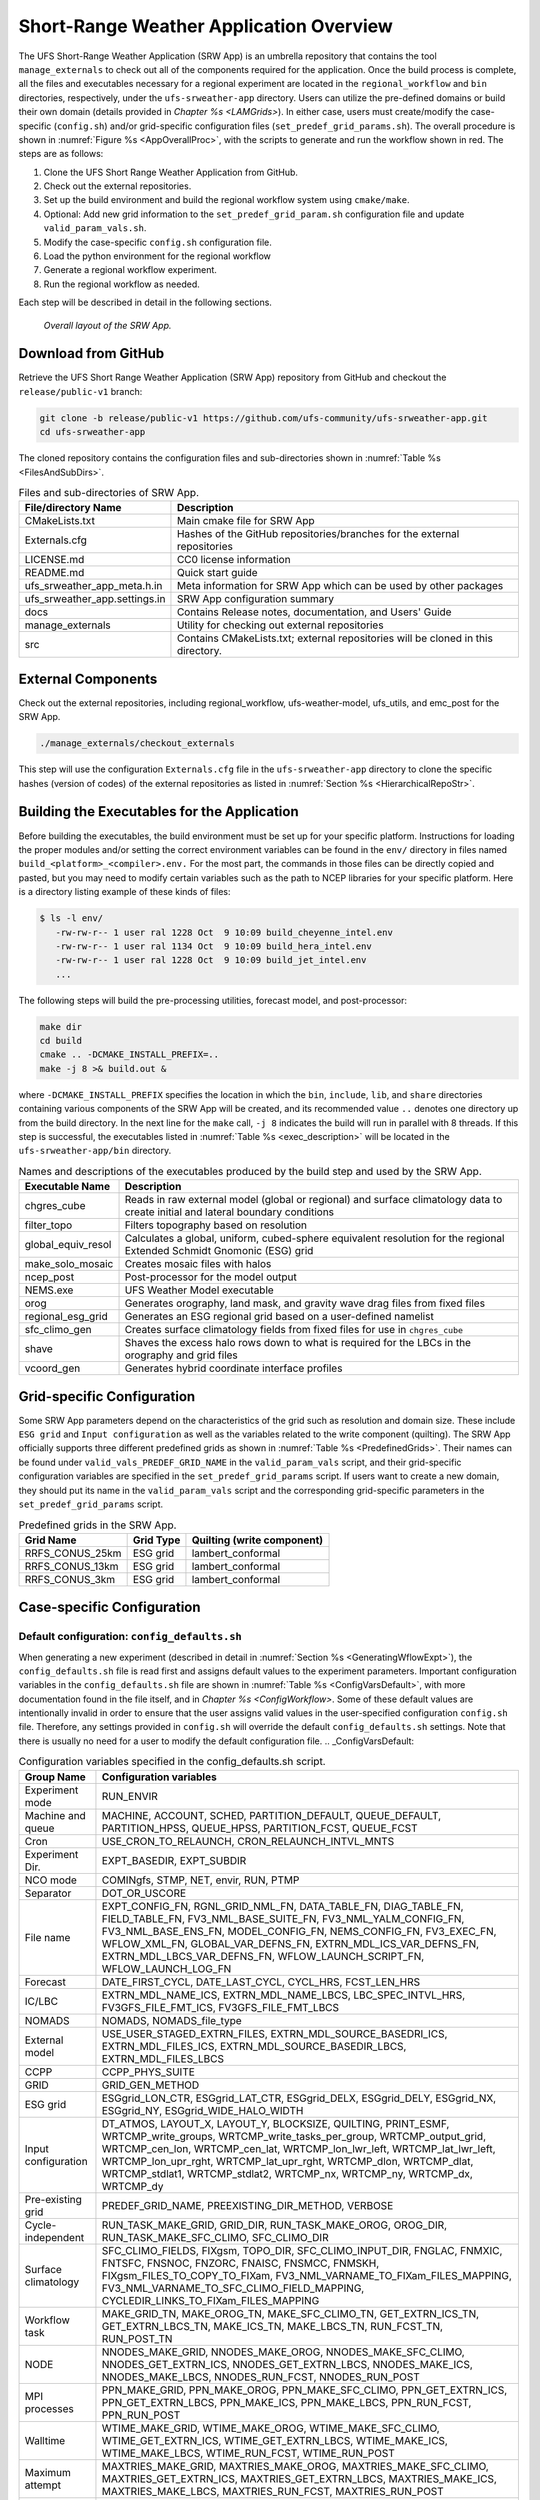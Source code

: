 .. _SRWAppOverview:

========================================
Short-Range Weather Application Overview
========================================
The UFS Short-Range Weather Application (SRW App) is an umbrella repository that contains the tool
``manage_externals`` to check out all of the components required for the application. Once the
build process is complete, all the files and executables necessary for a regional experiment are
located in the ``regional_workflow`` and ``bin`` directories, respectively, under the ``ufs-srweather-app`` directory.
Users can utilize the pre-defined domains or build their own domain (details provided in `Chapter %s <LAMGrids>`).
In either case, users must create/modify the case-specific (``config.sh``) and/or grid-specific configuration
files (``set_predef_grid_params.sh``). The overall procedure is shown in :numref:`Figure %s <AppOverallProc>`,
with the scripts to generate and run the workflow shown in red. The steps are as follows:

#. Clone the UFS Short Range Weather Application from GitHub.
#. Check out the external repositories.
#. Set up the build environment and build the regional workflow system using ``cmake/make``.
#. Optional: Add new grid information to the ``set_predef_grid_param.sh`` configuration file and update ``valid_param_vals.sh``.
#. Modify the case-specific ``config.sh`` configuration file.
#. Load the python environment for the regional workflow
#. Generate a regional workflow experiment.
#. Run the regional workflow as needed.

Each step will be described in detail in the following sections.

.. _AppOverallProc:

.. figure:: _static/FV3LAM_wflow_overall.png

    *Overall layout of the SRW App.*

.. _DownloadSRWApp:

Download from GitHub
====================
Retrieve the UFS Short Range Weather Application (SRW App) repository from GitHub and checkout the ``release/public-v1`` branch: 

.. code-block:: console

   git clone -b release/public-v1 https://github.com/ufs-community/ufs-srweather-app.git
   cd ufs-srweather-app

The cloned repository contains the configuration files and sub-directories shown in
:numref:`Table %s <FilesAndSubDirs>`.

.. _FilesAndSubDirs:

.. table::  Files and sub-directories of SRW App.

   +--------------------------------+--------------------------------------------------------+
   | **File/directory Name**        | **Description**                                        |
   +================================+========================================================+
   | CMakeLists.txt                 | Main cmake file for SRW App                            |
   +--------------------------------+--------------------------------------------------------+
   | Externals.cfg                  | Hashes of the GitHub repositories/branches for the     |
   |                                | external repositories                                  |
   +--------------------------------+--------------------------------------------------------+
   | LICENSE.md                     | CC0 license information                                |
   +--------------------------------+--------------------------------------------------------+
   | README.md                      | Quick start guide                                      |
   +--------------------------------+--------------------------------------------------------+
   | ufs_srweather_app_meta.h.in    | Meta information for SRW App which can be used by      |
   |                                | other packages                                         |
   +--------------------------------+--------------------------------------------------------+
   | ufs_srweather_app.settings.in  | SRW App configuration summary                          |
   +--------------------------------+--------------------------------------------------------+
   | docs                           | Contains Release notes, documentation, and Users' Guide|
   +--------------------------------+--------------------------------------------------------+
   | manage_externals               | Utility for checking out external repositories         |
   +--------------------------------+--------------------------------------------------------+
   | src                            | Contains CMakeLists.txt; external repositories         |
   |                                | will be cloned in this directory.                      |
   +--------------------------------+--------------------------------------------------------+

.. _CheckoutExternals:

External Components
===================
Check out the external repositories, including regional_workflow, ufs-weather-model, ufs_utils, and emc_post for the SRW App.

.. code-block:: console

   ./manage_externals/checkout_externals

This step will use the configuration ``Externals.cfg`` file in the ``ufs-srweather-app`` directory to
clone the specific hashes (version of codes) of the external repositories as listed in 
:numref:`Section %s <HierarchicalRepoStr>`. 

.. _BuildExecutables:

Building the Executables for the Application
============================================
Before building the executables, the build environment must be set up for your specific platform.
Instructions for loading the proper modules and/or setting the correct environment variables 
can be found in the ``env/`` directory in files named ``build_<platform>_<compiler>.env.`` For the
most part, the commands in those files can be directly copied and pasted, but you may need to modify
certain variables such as the path to NCEP libraries for your specific platform.  Here is a directory
listing example of these kinds of files: 

.. code-block:: console

   $ ls -l env/
      -rw-rw-r-- 1 user ral 1228 Oct  9 10:09 build_cheyenne_intel.env
      -rw-rw-r-- 1 user ral 1134 Oct  9 10:09 build_hera_intel.env
      -rw-rw-r-- 1 user ral 1228 Oct  9 10:09 build_jet_intel.env
      ...

The following steps will build the pre-processing utilities, forecast model, and post-processor:

.. code-block:: console

   make dir
   cd build
   cmake .. -DCMAKE_INSTALL_PREFIX=..
   make -j 8 >& build.out &

where ``-DCMAKE_INSTALL_PREFIX`` specifies the location in which the ``bin``, ``include``, ``lib``,
and ``share`` directories containing various components of the SRW App will be created, and its
recommended value ``..`` denotes one directory up from the build directory. In the next line for
the ``make`` call, ``-j 8`` indicates the build will run in parallel with 8 threads. If this step is successful, the
executables listed in :numref:`Table %s <exec_description>` will be located in the
``ufs-srweather-app/bin`` directory.

.. _exec_description:

.. table::  Names and descriptions of the executables produced by the build step and used by the SRW App.

   +------------------------+---------------------------------------------------------------------------------+
   | **Executable Name**    | **Description**                                                                 |
   +========================+=================================================================================+
   | chgres_cube            | Reads in raw external model (global or regional) and surface climatology data   |
   |                        | to create initial and lateral boundary conditions                               |
   +------------------------+---------------------------------------------------------------------------------+
   | filter_topo            | Filters topography based on resolution                                          |
   +------------------------+---------------------------------------------------------------------------------+
   | global_equiv_resol     | Calculates a global, uniform, cubed-sphere equivalent resolution for the        |
   |                        | regional Extended Schmidt Gnomonic (ESG) grid                                   |
   +------------------------+---------------------------------------------------------------------------------+
   | make_solo_mosaic       | Creates mosaic files with halos                                                 |
   +------------------------+---------------------------------------------------------------------------------+
   | ncep_post              | Post-processor for the model output                                             |
   +------------------------+---------------------------------------------------------------------------------+
   | NEMS.exe               | UFS Weather Model executable                                                    |
   +------------------------+---------------------------------------------------------------------------------+
   | orog                   | Generates orography, land mask, and gravity wave drag files from fixed files    |
   +------------------------+---------------------------------------------------------------------------------+
   | regional_esg_grid      | Generates an ESG regional grid based on a user-defined namelist                 |
   +------------------------+---------------------------------------------------------------------------------+
   | sfc_climo_gen          | Creates surface climatology fields from fixed files for use in ``chgres_cube``  |
   +------------------------+---------------------------------------------------------------------------------+
   | shave                  | Shaves the excess halo rows down to what is required for the LBCs in the        |
   |                        | orography and grid files                                                        |
   +------------------------+---------------------------------------------------------------------------------+
   | vcoord_gen             | Generates hybrid coordinate interface profiles                                  |
   +------------------------+---------------------------------------------------------------------------------+

.. _GridSpecificConfig:

Grid-specific Configuration
===========================

Some SRW App parameters depend on the characteristics of the grid such as resolution and domain size.
These include ``ESG grid`` and ``Input configuration`` as well as the variables
related to the write component (quilting). The SRW App officially supports three different predefined
grids as shown in :numref:`Table %s <PredefinedGrids>`. Their names can be found under
``valid_vals_PREDEF_GRID_NAME`` in the ``valid_param_vals`` script, and their grid-specific configuration
variables are specified in the ``set_predef_grid_params`` script. If users want to create a new domain,
they should put its name in the ``valid_param_vals`` script and the corresponding grid-specific
parameters in the ``set_predef_grid_params`` script.

.. _PredefinedGrids:

.. table::  Predefined grids in the SRW App.

   +----------------------+-------------------+--------------------------------+
   | **Grid Name**        | **Grid Type**     | **Quilting (write component)** |
   +======================+===================+================================+
   | RRFS_CONUS_25km      | ESG grid          | lambert_conformal              |
   +----------------------+-------------------+--------------------------------+
   | RRFS_CONUS_13km      | ESG grid          | lambert_conformal              |
   +----------------------+-------------------+--------------------------------+
   | RRFS_CONUS_3km       | ESG grid          | lambert_conformal              |
   +----------------------+-------------------+--------------------------------+

Case-specific Configuration
===========================

.. _DefaultConfigSection:

Default configuration: ``config_defaults.sh``
--------------------------------------------
When generating a new experiment (described in detail in :numref:`Section %s <GeneratingWflowExpt>`),
the ``config_defaults.sh`` file is read first and assigns default values to the experiment
parameters. Important configuration variables in the ``config_defaults.sh`` file are shown in
:numref:`Table %s <ConfigVarsDefault>`, with more documentation found in the file itself, and
in `Chapter %s <ConfigWorkflow>`. Some of these default values are intentionally invalid in order
to ensure that the user assigns valid values in the user-specified configuration ``config.sh`` file.
Therefore, any settings provided in ``config.sh`` will override the default ``config_defaults.sh`` 
settings. Note that there is usually no need for a user to modify the default configuration file. 
.. _ConfigVarsDefault:

.. table::  Configuration variables specified in the config_defaults.sh script.

   +----------------------+------------------------------------------------------------+
   | **Group Name**       | **Configuration variables**                                |
   +======================+============================================================+
   | Experiment mode      | RUN_ENVIR                                                  | 
   +----------------------+------------------------------------------------------------+
   | Machine and queue    | MACHINE, ACCOUNT, SCHED, PARTITION_DEFAULT, QUEUE_DEFAULT, |
   |                      | PARTITION_HPSS, QUEUE_HPSS, PARTITION_FCST, QUEUE_FCST     |
   +----------------------+------------------------------------------------------------+
   | Cron                 | USE_CRON_TO_RELAUNCH, CRON_RELAUNCH_INTVL_MNTS             |
   +----------------------+------------------------------------------------------------+
   | Experiment Dir.      | EXPT_BASEDIR, EXPT_SUBDIR                                  |
   +----------------------+------------------------------------------------------------+
   | NCO mode             | COMINgfs, STMP, NET, envir, RUN, PTMP                      |
   +----------------------+------------------------------------------------------------+
   | Separator            | DOT_OR_USCORE                                              |
   +----------------------+------------------------------------------------------------+
   | File name            | EXPT_CONFIG_FN, RGNL_GRID_NML_FN, DATA_TABLE_FN,           |
   |                      | DIAG_TABLE_FN, FIELD_TABLE_FN, FV3_NML_BASE_SUITE_FN,      |
   |                      | FV3_NML_YALM_CONFIG_FN, FV3_NML_BASE_ENS_FN,               |
   |                      | MODEL_CONFIG_FN, NEMS_CONFIG_FN, FV3_EXEC_FN,              |
   |                      | WFLOW_XML_FN, GLOBAL_VAR_DEFNS_FN,                         |
   |                      | EXTRN_MDL_ICS_VAR_DEFNS_FN, EXTRN_MDL_LBCS_VAR_DEFNS_FN,   |
   |                      | WFLOW_LAUNCH_SCRIPT_FN, WFLOW_LAUNCH_LOG_FN                |
   +----------------------+------------------------------------------------------------+
   | Forecast             | DATE_FIRST_CYCL, DATE_LAST_CYCL, CYCL_HRS, FCST_LEN_HRS    |
   +----------------------+------------------------------------------------------------+
   | IC/LBC               | EXTRN_MDL_NAME_ICS, EXTRN_MDL_NAME_LBCS,                   |
   |                      | LBC_SPEC_INTVL_HRS, FV3GFS_FILE_FMT_ICS,                   |
   |                      | FV3GFS_FILE_FMT_LBCS                                       |
   +----------------------+------------------------------------------------------------+
   | NOMADS               | NOMADS, NOMADS_file_type                                   |
   +----------------------+------------------------------------------------------------+
   | External model       | USE_USER_STAGED_EXTRN_FILES, EXTRN_MDL_SOURCE_BASEDRI_ICS, |
   |                      | EXTRN_MDL_FILES_ICS, EXTRN_MDL_SOURCE_BASEDIR_LBCS,        |
   |                      | EXTRN_MDL_FILES_LBCS                                       |
   +----------------------+------------------------------------------------------------+
   | CCPP                 | CCPP_PHYS_SUITE                                            |
   +----------------------+------------------------------------------------------------+
   | GRID                 | GRID_GEN_METHOD                                            |
   +----------------------+------------------------------------------------------------+
   | ESG grid             | ESGgrid_LON_CTR, ESGgrid_LAT_CTR, ESGgrid_DELX,            |
   |                      | ESGgrid_DELY, ESGgrid_NX, ESGgrid_NY,                      |
   |                      | ESGgrid_WIDE_HALO_WIDTH                                    |
   +----------------------+------------------------------------------------------------+
   | Input configuration  | DT_ATMOS, LAYOUT_X, LAYOUT_Y, BLOCKSIZE, QUILTING,         |
   |                      | PRINT_ESMF, WRTCMP_write_groups,                           |
   |                      | WRTCMP_write_tasks_per_group, WRTCMP_output_grid,          |
   |                      | WRTCMP_cen_lon, WRTCMP_cen_lat, WRTCMP_lon_lwr_left,       |
   |                      | WRTCMP_lat_lwr_left, WRTCMP_lon_upr_rght,                  |
   |                      | WRTCMP_lat_upr_rght, WRTCMP_dlon, WRTCMP_dlat,             |
   |                      | WRTCMP_stdlat1, WRTCMP_stdlat2, WRTCMP_nx, WRTCMP_ny,      |
   |                      | WRTCMP_dx, WRTCMP_dy                                       |
   +----------------------+------------------------------------------------------------+
   | Pre-existing grid    | PREDEF_GRID_NAME, PREEXISTING_DIR_METHOD, VERBOSE          |
   +----------------------+------------------------------------------------------------+
   | Cycle-independent    | RUN_TASK_MAKE_GRID, GRID_DIR, RUN_TASK_MAKE_OROG,          |
   |                      | OROG_DIR, RUN_TASK_MAKE_SFC_CLIMO, SFC_CLIMO_DIR           |
   +----------------------+------------------------------------------------------------+
   | Surface climatology  | SFC_CLIMO_FIELDS, FIXgsm, TOPO_DIR, SFC_CLIMO_INPUT_DIR,   |
   |                      | FNGLAC, FNMXIC, FNTSFC, FNSNOC, FNZORC, FNAISC, FNSMCC,    |
   |                      | FNMSKH, FIXgsm_FILES_TO_COPY_TO_FIXam,                     |
   |                      | FV3_NML_VARNAME_TO_FIXam_FILES_MAPPING,                    |
   |                      | FV3_NML_VARNAME_TO_SFC_CLIMO_FIELD_MAPPING,                |
   |                      | CYCLEDIR_LINKS_TO_FIXam_FILES_MAPPING                      |
   +----------------------+------------------------------------------------------------+
   | Workflow task        | MAKE_GRID_TN, MAKE_OROG_TN, MAKE_SFC_CLIMO_TN,             |
   |                      | GET_EXTRN_ICS_TN, GET_EXTRN_LBCS_TN, MAKE_ICS_TN,          |
   |                      | MAKE_LBCS_TN, RUN_FCST_TN, RUN_POST_TN                     |
   +----------------------+------------------------------------------------------------+
   | NODE                 | NNODES_MAKE_GRID, NNODES_MAKE_OROG, NNODES_MAKE_SFC_CLIMO, |
   |                      | NNODES_GET_EXTRN_ICS, NNODES_GET_EXTRN_LBCS,               |
   |                      | NNODES_MAKE_ICS, NNODES_MAKE_LBCS, NNODES_RUN_FCST,        |
   |                      | NNODES_RUN_POST                                            |
   +----------------------+------------------------------------------------------------+
   | MPI processes        | PPN_MAKE_GRID, PPN_MAKE_OROG, PPN_MAKE_SFC_CLIMO,          |
   |                      | PPN_GET_EXTRN_ICS, PPN_GET_EXTRN_LBCS, PPN_MAKE_ICS,       |
   |                      | PPN_MAKE_LBCS, PPN_RUN_FCST, PPN_RUN_POST                  |
   +----------------------+------------------------------------------------------------+
   | Walltime             | WTIME_MAKE_GRID, WTIME_MAKE_OROG, WTIME_MAKE_SFC_CLIMO,    |
   |                      | WTIME_GET_EXTRN_ICS, WTIME_GET_EXTRN_LBCS, WTIME_MAKE_ICS, |
   |                      | WTIME_MAKE_LBCS, WTIME_RUN_FCST, WTIME_RUN_POST            |
   +----------------------+------------------------------------------------------------+
   | Maximum attempt      | MAXTRIES_MAKE_GRID, MAXTRIES_MAKE_OROG,                    |
   |                      | MAXTRIES_MAKE_SFC_CLIMO, MAXTRIES_GET_EXTRN_ICS,           |
   |                      | MAXTRIES_GET_EXTRN_LBCS, MAXTRIES_MAKE_ICS,                |
   |                      | MAXTRIES_MAKE_LBCS, MAXTRIES_RUN_FCST, MAXTRIES_RUN_POST   |
   +----------------------+------------------------------------------------------------+
   | Post configuration   | USE_CUSTOM_POST_CONFIG_FILE, CUSTOM_POST_CONFIG_FP         |
   +----------------------+------------------------------------------------------------+
   | Running ensembles    | DO_ENSEMBLE, NUM_ENS_MEMBERS                               |
   +----------------------+------------------------------------------------------------+
   | Stochastic physics   | DO_SHUM, DO_SPPT, DO_SKEB, SHUM_MAG, SHUM_LSCALE,          |
   |                      | SHUM_TSCALE, SHUM_INT, SPPT_MAG, SPPT_LSCALE, SPPT_TSCALE, |
   |                      | SPPT_INT, SKEB_MAG, SKEB_LSCALE, SKEP_TSCALE, SKEB_INT,    |
   |                      | SKEB_VDOF, USE_ZMTNBLCK                                    |
   +----------------------+------------------------------------------------------------+
   | Boundary blending    | HALO_BLEND                                                 |
   +----------------------+------------------------------------------------------------+
   | FVCOM                | USE_FVCOM, FVCOM_DIR, FVCOM_FILE                           |
   +----------------------+------------------------------------------------------------+
   | Compiler             | COMPILER                                                   |
   +----------------------+------------------------------------------------------------+
 
.. _UserSpecificConfig:

User-specific configuration: ``config.sh``
------------------------------------------
Before generating an experiment, the user must create a ``config.sh`` file in the
``ufs-srweather-app/regional_workflow/ush`` directory by copying either of the example
configuration files, ``config.community.sh`` for the community mode or ``config.nco.sh`` for
the NCO mode, or creating their own ``config.sh`` file. Note that the *community mode* is 
recommended in most cases and will be fully supported for this release while the operational/NCO 
mode will be more exclusively used by those at the NOAA/NCEP/Environmental Modeling Center (EMC) 
and the NOAA/Global Systems Laboratory (GSL) working on pre-implementation testing. 
:numref:`Table %s <ConfigCommunity>` shows the configuration variables, along with their default 
values in ``config_default.sh`` and the values defined in ``config.community.sh``.

.. note::

   The values of the configuration variables should be consistent with those in the
   ``valid_param_vals script``. In addition, various example configuration files can be
   found in the ``regional_workflow/tests/baseline_configs`` directory.

.. _ConfigCommunity:

.. table::   Configuration variables specified in the config.community.sh script.

   +--------------------------------+-------------------+--------------------------------------------------------+
   | **Parameter**                  | **Default Value** | **``config.community.sh`` Value**                      |
   +================================+===================+========================================================+
   | MACHINE                        | "BIG_COMPUTER"    | "hera"                                                 |
   +--------------------------------+-------------------+--------------------------------------------------------+
   | ACCOUNT                        | "project_name"    | "an_account"                                           |
   +--------------------------------+-------------------+--------------------------------------------------------+
   | EXPT_SUBDIR                    | ""                | "test_CONUS_25km_GFSv15p2"                             |
   +--------------------------------+-------------------+--------------------------------------------------------+
   | VERBOSE                        | "TRUE"            | "TRUE"                                                 |
   +--------------------------------+-------------------+--------------------------------------------------------+
   | RUN_ENVIR                      | "nco"             | "community"                                            |
   +--------------------------------+-------------------+--------------------------------------------------------+
   | PREEXISTING_DIR_METHOD         | "delete"          | "rename"                                               |
   +--------------------------------+-------------------+--------------------------------------------------------+
   | PREDEF_GRID_NAME               | ""                | "RRFS_CONUS_25km"                                      |
   +--------------------------------+-------------------+--------------------------------------------------------+
   | GRID_GEN_METHOD                | "ESGgrid"         | "ESGgrid"                                              |
   +--------------------------------+-------------------+--------------------------------------------------------+
   | QUILTING                       | "TRUE"            | "TRUE"                                                 |
   +--------------------------------+-------------------+--------------------------------------------------------+
   | CCPP_PHYS_SUITE                | "FV3_GSD_V0"      | "FV3_GFS_v15p2"                                        |
   +--------------------------------+-------------------+--------------------------------------------------------+
   | FCST_LEN_HRS                   | "24"              | "48"                                                   |
   +--------------------------------+-------------------+--------------------------------------------------------+
   | LBC_SPEC_INTVL_HRS             | "6"               | "6"                                                    |
   +--------------------------------+-------------------+--------------------------------------------------------+
   | DATE_FIRST_CYCL                | "YYYYMMDD"        | "20190615"                                             |
   +--------------------------------+-------------------+--------------------------------------------------------+
   | DATE_LAST_CYCL                 | "YYYYMMDD"        | "20190615"                                             |
   +--------------------------------+-------------------+--------------------------------------------------------+
   | CYCL_HRS                       | ("HH1" "HH2")     | "00"                                                   |
   +--------------------------------+-------------------+--------------------------------------------------------+
   | EXTRN_MDL_NAME_ICS             |  "FV3GFS"         | "FV3GFS"                                               |
   +--------------------------------+-------------------+--------------------------------------------------------+
   | EXTRN_MDL_NAME_LBCS            |  "FV3GFS"         | "FV3GFS"                                               |
   +--------------------------------+-------------------+--------------------------------------------------------+
   | FV3GFS_FILE_FMT_ICS            |  "nemsio"         | "grib2"                                                |
   +--------------------------------+-------------------+--------------------------------------------------------+
   | FV3GFS_FILE_FMT_LBCS           |  "nemsio"         | "grib2"                                                |
   +--------------------------------+-------------------+--------------------------------------------------------+
   | WTIME_RUN_FCST                 |  "04:30:00"       | "01:00:00"                                             |
   +--------------------------------+-------------------+--------------------------------------------------------+
   | USE_USER_STAGED_EXTRN_FILES    |  "FALSE"          | "TRUE"                                                 |
   +--------------------------------+-------------------+--------------------------------------------------------+
   | EXTRN_MDL_SOURCE_BASE_DIR_ICS  |  ""               | "/scratch2/BMC/det/UFS_SRW_app/v1p0/model_data/FV3GFS" |
   +--------------------------------+-------------------+--------------------------------------------------------+
   | EXTRN_MDL_FILES_ICS            | ""                | "gfs.pgrb2.0p25.f000"                                  |
   +--------------------------------+-------------------+--------------------------------------------------------+
   | EXTRN_MDL_SOURCE_BASEDIR_LBCS  | ""                | "/scratch2/BMC/det/UFS_SRW_app/v1p0/model_data/FV3GFS" |
   +--------------------------------+-------------------+--------------------------------------------------------+
   | EXTRN_MDL_FILES_LBCS           | ""                | "gfs.pgrb2.0p25.f006"                                  |
   +--------------------------------+-------------------+--------------------------------------------------------+


.. _LoadPythonEnv:

Python Environment for Workflow
===============================
It is necessary to load the appropriate Python environment for the workflow. The workflow
requires Python 3, with the packages 'PyYAML', 'Jinja2', and 'f90nml' available. This Python
environment has already been set up on Level 1 platforms, and can be activated in the following way:

On Cheyenne:

.. code-block:: console

   module load ncarenv
   ncar_pylib /glade/p/ral/jntp/UFS_SRW_app/ncar_pylib/regional_workflow

Load the Rocoto module:

.. code-block:: console

   module use -a /glade/p/ral/jntp/UFS_SRW_app/modules
   module load rocoto 

On Hera and Jet:

.. code-block:: console

   module use -a /contrib/miniconda3/modulefiles
   module load miniconda3
   conda activate regional_workflow
   module load rocoto

On Orion:

.. code-block:: console

   module use -a /apps/contrib/miniconda3-noaa-gsl/modulefiles
   module load miniconda3
   conda activate regional_workflow


.. _GeneratingWflowExpt:

Generating a Regional Workflow Experiment
=========================================

Steps to a Generate a New Experiment
----------------------------------
Generating an experiment requires running

.. code-block:: console

   generate_FV3LAM_wflow.sh

in the ``ufs-srweather-app/regional_workflow/ush`` directory. This is the all-in-one script for users
to set up their experiment with ease. :numref:`Figure %s <WorkflowGeneration>` shows the flowchart
for generating an experiment. First, it sets up the configuration parameters by running
the ``setup.sh`` script. Second, it copies the time-independent (fix) files and other necessary
input files such as ``data_table``, ``field_table``, ``nems.configure``, ``model_configure``,
and the CCPP suite file from its location in the ufs-weather-model directory to the experiment directory (``EXPTDIR``).
Third, it copies the weather model executable (``NEMS.exe``) from the ``bin`` directory to ``EXPTDIR``,
and creates the input namelist file ``input.nml`` based on the ``input.nml.FV3``
file in the regional_workflow/ush/templates directory. Lastly, it creates the workflow XML file ``FV3LAM_wflow.xml``
that is executed when running the experiment with the Rocoto workflow manager.

.. _WorkflowGeneration:

.. figure:: _static/FV3regional_workflow_gen.png

    *Experiment generation description*

The ``setup.sh`` script reads three other configuration scripts: (1) ``config_default.sh``
(:numref:`Section %s <DefaultConfigSection>`), (2) ``config.sh`` (:numref:`Section %s <UserSpecificConfig>`),
and (3) ``set_predef_grid_params.sh`` (:numref:`Section %s <GridSpecificConfig>`). Note that these three
scripts are read in order: ``config_default.sh``, ``config.sh``, then ``set_predef_grid_params.sh``.
If a parameter is specified differently in these scripts, the file containing the last defined value will be used.  

.. _WorkflowTaskDescription:

Description of Workflow Tasks
-----------------------------
The flowchart of the workflow tasks that are specified in the ``FV3LAM_wflow.xml`` file are
illustrated in :numref:`Figure %s <WorkflowTasksFig>`, and each task is described in
:numref:`Table %s <WorkflowTasksTable>`. The first three pre-processing tasks; ``MAKE_GRID``,
``MAKE_OROG``, and ``MAKE_SFC_CLIMO`` are optional. If the user stages pre-generated grid, orography, and
surface climatology fix files, these three tasks can be skipped by setting ``RUN_TASK_MAKE_GRID=”FALSE”``,
``RUN_TASK_MAKE_OROG=”FALSE”``, and ``RUN_TASK_MAKE_SFC_CLIMO=”FALSE”`` in the ``regional_workflow/ush/config.sh``
file before running the ``generate_FV3LAM_wflow.sh`` script. As shown in the figure, the ``FV3LAM_wflow.xml``
file runs the specific j-job scripts in the prescribed order (``regional_workflow/jobs/JREGIONAL_[task name]``)
when the ``launch_FV3LAM_wflow.sh`` is submitted. Each j-job task has its own source script named
``exregional_[task name].sh`` in the ``regional_workflow/scripts`` directory. Two database files
``FV3LAM_wflow.db`` and ``FV3LAM_wflow_lock.db`` are generated and updated by the Rocoto calls.
There is usually no need for users to modify these files. To relaunch the workflow from scratch,
delete these two *.db files and then call the launch script repeatedly for each task. 

.. _WorkflowTasksFig:

.. figure:: _static/FV3LAM_wflow_flowchart.png

    *Flowchart of the workflow tasks*

.. _WorkflowTasksTable:

.. table::  Workflow tasks in SRW App

   +----------------------+------------------------------------------------------------+
   | **Workflow Task**    | **Task Description**                                       |
   +======================+============================================================+
   | make_grid            | Pre-processing task to generate regional grid files.  Can  |
   |                      | be run, at most, once per experiment.                      |
   +----------------------+------------------------------------------------------------+
   | make_orog            | Pre-processing task to generate orography files.  Can be   |
   |                      | run, at most, once per experiment.                         |
   +----------------------+------------------------------------------------------------+
   | make_sfc_climo       | Pre-processing task to generate surface climatology files. |
   |                      | Can be run, at most, once per experiment.                  |
   +----------------------+------------------------------------------------------------+
   | get_extrn_ics        | Cycle-specific task to obtain external data for the        |
   |                      | initial conditions                                         |
   +----------------------+------------------------------------------------------------+
   | get_extrn_lbcs       | Cycle-specific task to obtain external data for the        |
   |                      | lateral boundary (LB) conditions                           |
   +----------------------+------------------------------------------------------------+
   | make_ics             | Generate initial conditions from the external data         |
   +----------------------+------------------------------------------------------------+
   | make_lbcs            | Generate lateral boundary conditions from the external data|
   +----------------------+------------------------------------------------------------+
   | run_fcst             | Run the forecast model (UFS weather model)                 |
   +----------------------+------------------------------------------------------------+
   | run_post             | Run the post-processing tool (UPP)                         |
   +----------------------+------------------------------------------------------------+

Launch of Workflow
==================
There are two ways to launch the workflow using Rocoto: (1) with the ``launch_FV3LAM_wflow.sh``
script, and (2) manually calling the ``rocotorun`` command. Moreover, you can run the workflow
separately using stand-alone scripts.

Launch with the ``launch_FV3LAM_wflow.sh`` script
-------------------------------------------------
To launch the ``launch_FV3LAM_wflow.sh`` script, simply call it without any arguments as follows:

.. code-block:: console

   cd ${EXPTDIR}
   ./launch_FV3LAM_wflow.sh

This script creates a log file named ``log.launch_FV3LAM_wflow`` in the EXPTDIR directory
(described in :numref:`Section %s <ExperimentDirSection>`) or appends to it if it already exists.
You can check the contents of the end of the log file (e.g. last 30 lines) using the command:

.. code-block:: console

   tail -n 30 log.launch_FV3LAM_wflow

This command will print out the status of the workflow tasks as follows:

.. code-block:: console

   CYCLE                    TASK                       JOBID        STATE   EXIT STATUS   TRIES  DURATION
   ======================================================================================================
   202006170000        make_grid         druby://hfe01:33728   SUBMITTING             -       0       0.0
   202006170000        make_orog                           -            -             -       -         -
   202006170000   make_sfc_climo                           -            -             -       -         -
   202006170000    get_extrn_ics         druby://hfe01:33728   SUBMITTING             -       0       0.0
   202006170000   get_extrn_lbcs         druby://hfe01:33728   SUBMITTING             -       0       0.0
   202006170000         make_ics                           -            -             -       -         -
   202006170000        make_lbcs                           -            -             -       -         -
   202006170000         run_fcst                           -            -             -       -         -
   202006170000      run_post_00                           -            -             -       -         -
   202006170000      run_post_01                           -            -             -       -         -
   202006170000      run_post_02                           -            -             -       -         -
   202006170000      run_post_03                           -            -             -       -         -
   202006170000      run_post_04                           -            -             -       -         -
   202006170000      run_post_05                           -            -             -       -         -
   202006170000      run_post_06                           -            -             -       -         -

   Summary of workflow status:
   ~~~~~~~~~~~~~~~~~~~~~~~~~~

     0 out of 1 cycles completed.
     Workflow status:  IN PROGRESS

Error messages for each task can be found in the task log files located in the ``EXPTDIR/log`` directory. In order to launch
more tasks in the workflow, you just need to call the launch script again as follows:

.. code-block:: console

   ./launch_FV3LAM_wflow

If everything goes smoothly, you will eventually get the following workflow status table as follows:

.. code-block:: console

   CYCLE                    TASK                       JOBID        STATE   EXIT STATUS   TRIES  DURATION
   ======================================================================================================
   202006170000        make_grid                     8854765    SUCCEEDED             0       1       6.0
   202006170000        make_orog                     8854809    SUCCEEDED             0       1      27.0
   202006170000   make_sfc_climo                     8854849    SUCCEEDED             0       1      36.0
   202006170000    get_extrn_ics                     8854763    SUCCEEDED             0       1      54.0
   202006170000   get_extrn_lbcs                     8854764    SUCCEEDED             0       1      61.0
   202006170000         make_ics                     8854914    SUCCEEDED             0       1     119.0
   202006170000        make_lbcs                     8854913    SUCCEEDED             0       1      98.0
   202006170000         run_fcst                     8854992    SUCCEEDED             0       1     655.0
   202006170000      run_post_00                     8855459    SUCCEEDED             0       1       6.0
   202006170000      run_post_01                     8855460    SUCCEEDED             0       1       6.0
   202006170000      run_post_02                     8855461    SUCCEEDED             0       1       6.0
   202006170000      run_post_03                     8855462    SUCCEEDED             0       1       6.0
   202006170000      run_post_04                     8855463    SUCCEEDED             0       1       6.0
   202006170000      run_post_05                     8855464    SUCCEEDED             0       1       6.0
   202006170000      run_post_06                     8855465    SUCCEEDED             0       1       6.0

If all the tasks complete successfully, the workflow status in the log file will include the word “SUCCESS."
Otherwise, the workflow status will include the word “FAILURE."

Manually launch by calling the ``rocotorun`` command
----------------------------------------------------
To launch the workflow manually, the ``rocoto`` module should be loaded:

.. code-block:: console

   module load rocoto

Then, launch the workflow as follows:

.. code-block:: console

   cd ${EXPTDIR}
   rocotorun -w FV3LAM_wflow.xml -d FV3LAM_wflow.db -v 10 

To check the status of the workflow, issue a ``rocotostat`` command as follows:

.. code-block:: console

   rocotostat -w FV3LAM_wflow.xml -d FV3LAM_wflow.db -v 10

Wait a few seconds and issue a second set of ``rocotorun`` and ``rocotostat`` commands:

.. code-block:: console

   rocotorun -w FV3LAM_wflow.xml -d FV3LAM_wflow.db -v 10 
   rocotostat -w FV3LAM_wflow.xml -d FV3LAM_wflow.db -v 10


.. _RunUsingStandaloneScripts:

Run the Workflow Using the Stand-alone Scripts
----------------------------------------------
The regional workflow has the capability to be run using standalone shell scripts if the
Rocoto software is not available on a given platform. These scripts are located in the
``ufs-srweather-app/regional_workflow/ush/wrappers`` directory. Each workflow task has
a wrapper script to set environment variables and run the job script.
 
Example batch-submit scripts for Hera (Slurm) and Cheyenne (PBS) are included: ``sq_job.sh``
and ``qsub_job.sh``. These examples set the build and run environment for Hera or Cheyenne
so that run-time libraries match the compiled libraries (i.e. netcdf, mpi). Users may either
modify the one submit batch script as each task is submitted, or duplicate this batch wrapper
for their system settings for each task. Alternatively, some batch systems allow users to
specify most of the settings on the command line (with the ``sbatch`` or ``qsub`` command,
for example). This piece will be unique to your platform. The tasks run by the regional workflow
are shown in :numref:`Table %s <RegionalWflowTasks>`.  Tasks with the same stage level may
be run concurrently (no dependency).

.. _RegionalWflowTasks:

.. table::  List of tasks in the regional workflow in the order that they are executed.
            Scripts with the same stage number may be run simultaneously. The number of
            processors is typical for Cheyenne or Hera.

   +------------+------------------------+----------------+----------------------------+
   | **Stage/** | **Task Run Script**    | **Number of**  | **Wall clock time (H:MM)** |
   | **step**   |                        | **Processors** |                            |             
   +============+========================+================+============================+
   | 1          | run_get_ics.sh         | 1              | 0:20 (depends on HPSS vs   |
   |            |                        |                | FTP vs staged-on-disk)     |
   +------------+------------------------+----------------+----------------------------+
   | 1          | run_get_lbcs.sh        | 1              | 0:20 (depends on HPSS vs   |
   |            |                        |                | FTP vs staged-on-disk)     |
   +------------+------------------------+----------------+----------------------------+
   | 1          | run_make_grid.sh       | 24             | 0:20                       |
   +------------+------------------------+----------------+----------------------------+
   | 2          | run_make_orog.sh       | 24             | 0:20                       |
   +------------+------------------------+----------------+----------------------------+
   | 3          | run_make_sfc_climo.sh  | 48             | 0:20                       |
   +------------+------------------------+----------------+----------------------------+
   | 4          | run_make_ics.sh        | 48             | 0:30                       |
   +------------+------------------------+----------------+----------------------------+
   | 4          | run_make_lbcs.sh       | 48             | 0:30                       |
   +------------+------------------------+----------------+----------------------------+
   | 5          | run_fcst.sh            | 48             | 2:30                       |
   +------------+------------------------+----------------+----------------------------+
   | 6          | run_post.sh            | 48             | 0:25 (2 min per output     |
   |            |                        |                | forecast hour)             |
   +------------+------------------------+----------------+----------------------------+

The steps to run the standalone scripts are as follows:

#. Clone and build the ufs-srweather-app following the steps
   `here <https://github.com/ufs-community/ufs-srweather-app/wiki/Getting-Started>`_, or in
   :numref:`Sections %s <DownloadSRWApp>` to :numref:`Section %s <LoadPythonEnv>` above.

#. Generate an experiment configuration following the steps
   `here <https://github.com/ufs-community/ufs-srweather-app/wiki/Getting-Started>`_, or in
   :numref:`Section %s <GeneratingWflowExpt>` above.

#. ``cd`` into the experiment directory

#. Set the environment variable ``EXPTDIR`` for either csh and bash, respectively:

   .. code-block:: console

      setenv EXPTDIR `pwd`
      export EXPTDIR=`pwd`

#. COPY the wrapper scripts from the regional_workflow directory into your experiment directory:

   .. code-block:: console

      cp ufs-srweather-app/regional_workflow/ush/wrappers/* .

#. RUN each of the listed scripts in order.  Scripts with the same stage number
   may be run simultaneously.

    #. On most HPC systems, you will need to submit a batch job to run multi-processor jobs.

    #. On some HPC systems, you may be able to run the first two jobs (serial) on a login node/command-line

    #. Example scripts for Slurm (Hera) and PBS (Cheyenne) are provided.  These will need to be adapted to your system.

    #. This submit batch script is hard-coded per task, so will need to be modified or copied to run each task.
 
Check the batch script output file in your experiment directory for a “SUCCESS” message near the end of the file.

